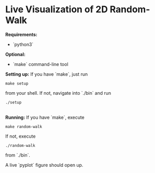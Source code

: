 * Live Visualization of 2D Random-Walk

*Requirements:*
- `python3`\\

*Optional:*
- `make` command-line tool\\

*Setting up:*
If you have `make`, just run
#+begin_src
make setup
#+end_src
from your shell. If not, navigate into `./bin` and run
#+begin_src
./setup
#+end_src\\

*Running:*
If you have `make`, execute
#+begin_src
make random-walk
#+end_src
If not, execute
#+begin_src
./random-walk
#+end_src
from `./bin`.

A live `pyplot` figure should open up.
